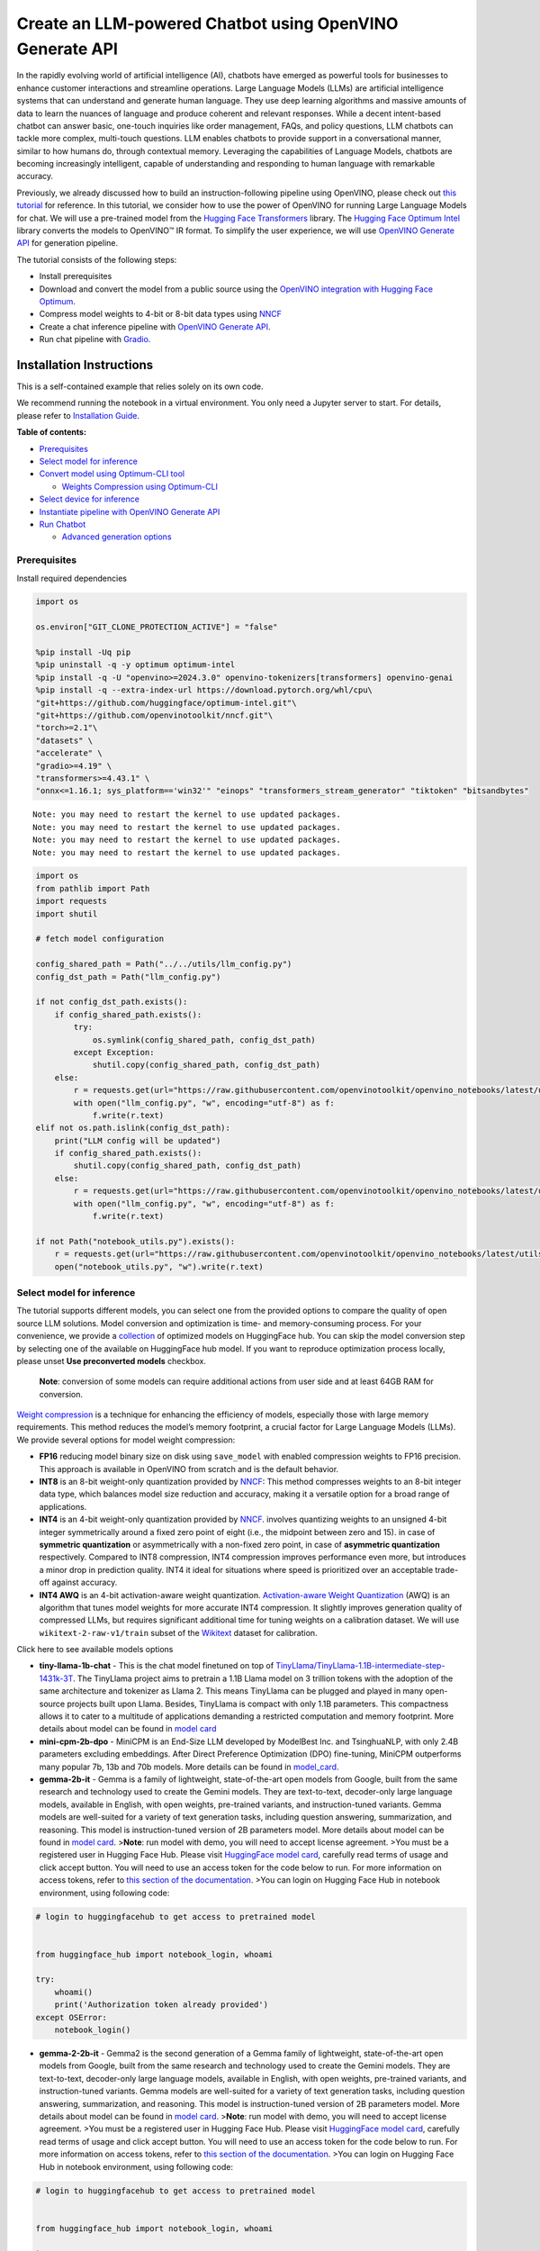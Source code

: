 Create an LLM-powered Chatbot using OpenVINO Generate API
=========================================================

In the rapidly evolving world of artificial intelligence (AI), chatbots
have emerged as powerful tools for businesses to enhance customer
interactions and streamline operations. Large Language Models (LLMs) are
artificial intelligence systems that can understand and generate human
language. They use deep learning algorithms and massive amounts of data
to learn the nuances of language and produce coherent and relevant
responses. While a decent intent-based chatbot can answer basic,
one-touch inquiries like order management, FAQs, and policy questions,
LLM chatbots can tackle more complex, multi-touch questions. LLM enables
chatbots to provide support in a conversational manner, similar to how
humans do, through contextual memory. Leveraging the capabilities of
Language Models, chatbots are becoming increasingly intelligent, capable
of understanding and responding to human language with remarkable
accuracy.

Previously, we already discussed how to build an instruction-following
pipeline using OpenVINO, please check out `this
tutorial <llm-question-answering-with-output.html>`__ for
reference. In this tutorial, we consider how to use the power of
OpenVINO for running Large Language Models for chat. We will use a
pre-trained model from the `Hugging Face
Transformers <https://huggingface.co/docs/transformers/index>`__
library. The `Hugging Face Optimum
Intel <https://huggingface.co/docs/optimum/intel/index>`__ library
converts the models to OpenVINO™ IR format. To simplify the user
experience, we will use `OpenVINO Generate
API <https://github.com/openvinotoolkit/openvino.genai>`__ for
generation pipeline.

The tutorial consists of the following steps:

-  Install prerequisites
-  Download and convert the model from a public source using the
   `OpenVINO integration with Hugging Face
   Optimum <https://huggingface.co/blog/openvino>`__.
-  Compress model weights to 4-bit or 8-bit data types using
   `NNCF <https://github.com/openvinotoolkit/nncf>`__
-  Create a chat inference pipeline with `OpenVINO Generate
   API <https://github.com/openvinotoolkit/openvino.genai/blob/master/src/README.md>`__.
-  Run chat pipeline with `Gradio <https://www.gradio.app/>`__.

Installation Instructions
~~~~~~~~~~~~~~~~~~~~~~~~~

This is a self-contained example that relies solely on its own code.

We recommend running the notebook in a virtual environment. You only
need a Jupyter server to start. For details, please refer to
`Installation
Guide <https://github.com/openvinotoolkit/openvino_notebooks/blob/latest/README.md#-installation-guide>`__.


**Table of contents:**


-  `Prerequisites <#prerequisites>`__
-  `Select model for inference <#select-model-for-inference>`__
-  `Convert model using Optimum-CLI
   tool <#convert-model-using-optimum-cli-tool>`__

   -  `Weights Compression using
      Optimum-CLI <#weights-compression-using-optimum-cli>`__

-  `Select device for inference <#select-device-for-inference>`__
-  `Instantiate pipeline with OpenVINO Generate
   API <#instantiate-pipeline-with-openvino-generate-api>`__
-  `Run Chatbot <#run-chatbot>`__

   -  `Advanced generation options <#advanced-generation-options>`__

Prerequisites
-------------



Install required dependencies

.. code:: ipython3

    import os
    
    os.environ["GIT_CLONE_PROTECTION_ACTIVE"] = "false"
    
    %pip install -Uq pip
    %pip uninstall -q -y optimum optimum-intel
    %pip install -q -U "openvino>=2024.3.0" openvino-tokenizers[transformers] openvino-genai
    %pip install -q --extra-index-url https://download.pytorch.org/whl/cpu\
    "git+https://github.com/huggingface/optimum-intel.git"\
    "git+https://github.com/openvinotoolkit/nncf.git"\
    "torch>=2.1"\
    "datasets" \
    "accelerate" \
    "gradio>=4.19" \
    "transformers>=4.43.1" \
    "onnx<=1.16.1; sys_platform=='win32'" "einops" "transformers_stream_generator" "tiktoken" "bitsandbytes"


.. parsed-literal::

    Note: you may need to restart the kernel to use updated packages.
    Note: you may need to restart the kernel to use updated packages.
    Note: you may need to restart the kernel to use updated packages.
    Note: you may need to restart the kernel to use updated packages.


.. code:: ipython3

    import os
    from pathlib import Path
    import requests
    import shutil
    
    # fetch model configuration
    
    config_shared_path = Path("../../utils/llm_config.py")
    config_dst_path = Path("llm_config.py")
    
    if not config_dst_path.exists():
        if config_shared_path.exists():
            try:
                os.symlink(config_shared_path, config_dst_path)
            except Exception:
                shutil.copy(config_shared_path, config_dst_path)
        else:
            r = requests.get(url="https://raw.githubusercontent.com/openvinotoolkit/openvino_notebooks/latest/utils/llm_config.py")
            with open("llm_config.py", "w", encoding="utf-8") as f:
                f.write(r.text)
    elif not os.path.islink(config_dst_path):
        print("LLM config will be updated")
        if config_shared_path.exists():
            shutil.copy(config_shared_path, config_dst_path)
        else:
            r = requests.get(url="https://raw.githubusercontent.com/openvinotoolkit/openvino_notebooks/latest/utils/llm_config.py")
            with open("llm_config.py", "w", encoding="utf-8") as f:
                f.write(r.text)
    
    if not Path("notebook_utils.py").exists():
        r = requests.get(url="https://raw.githubusercontent.com/openvinotoolkit/openvino_notebooks/latest/utils/notebook_utils.py")
        open("notebook_utils.py", "w").write(r.text)

Select model for inference
--------------------------



The tutorial supports different models, you can select one from the
provided options to compare the quality of open source LLM solutions.
Model conversion and optimization is time- and memory-consuming process.
For your convenience, we provide a
`collection <https://huggingface.co/collections/OpenVINO/llm-6687aaa2abca3bbcec71a9bd>`__
of optimized models on HuggingFace hub. You can skip the model
conversion step by selecting one of the available on HuggingFace hub
model. If you want to reproduce optimization process locally, please
unset **Use preconverted models** checkbox.

   **Note**: conversion of some models can require additional actions
   from user side and at least 64GB RAM for conversion.

`Weight
compression <https://docs.openvino.ai/2024/openvino-workflow/model-optimization-guide/weight-compression.html>`__
is a technique for enhancing the efficiency of models, especially those
with large memory requirements. This method reduces the model’s memory
footprint, a crucial factor for Large Language Models (LLMs). We provide
several options for model weight compression:

-  **FP16** reducing model binary size on disk using ``save_model`` with
   enabled compression weights to FP16 precision. This approach is
   available in OpenVINO from scratch and is the default behavior.
-  **INT8** is an 8-bit weight-only quantization provided by
   `NNCF <https://github.com/openvinotoolkit/nncf>`__: This method
   compresses weights to an 8-bit integer data type, which balances
   model size reduction and accuracy, making it a versatile option for a
   broad range of applications.
-  **INT4** is an 4-bit weight-only quantization provided by
   `NNCF <https://github.com/openvinotoolkit/nncf>`__. involves
   quantizing weights to an unsigned 4-bit integer symmetrically around
   a fixed zero point of eight (i.e., the midpoint between zero and 15).
   in case of **symmetric quantization** or asymmetrically with a
   non-fixed zero point, in case of **asymmetric quantization**
   respectively. Compared to INT8 compression, INT4 compression improves
   performance even more, but introduces a minor drop in prediction
   quality. INT4 it ideal for situations where speed is prioritized over
   an acceptable trade-off against accuracy.
-  **INT4 AWQ** is an 4-bit activation-aware weight quantization.
   `Activation-aware Weight
   Quantization <https://arxiv.org/abs/2306.00978>`__ (AWQ) is an
   algorithm that tunes model weights for more accurate INT4
   compression. It slightly improves generation quality of compressed
   LLMs, but requires significant additional time for tuning weights on
   a calibration dataset. We will use ``wikitext-2-raw-v1/train`` subset
   of the
   `Wikitext <https://huggingface.co/datasets/Salesforce/wikitext>`__
   dataset for calibration.

.. raw:: html

   <details>

Click here to see available models options

-  **tiny-llama-1b-chat** - This is the chat model finetuned on top of
   `TinyLlama/TinyLlama-1.1B-intermediate-step-1431k-3T <https://huggingface.co/TinyLlama/TinyLlama-1.1B-intermediate-step-1431k-3T>`__.
   The TinyLlama project aims to pretrain a 1.1B Llama model on 3
   trillion tokens with the adoption of the same architecture and
   tokenizer as Llama 2. This means TinyLlama can be plugged and played
   in many open-source projects built upon Llama. Besides, TinyLlama is
   compact with only 1.1B parameters. This compactness allows it to
   cater to a multitude of applications demanding a restricted
   computation and memory footprint. More details about model can be
   found in `model
   card <https://huggingface.co/TinyLlama/TinyLlama-1.1B-Chat-v1.0>`__
-  **mini-cpm-2b-dpo** - MiniCPM is an End-Size LLM developed by
   ModelBest Inc. and TsinghuaNLP, with only 2.4B parameters excluding
   embeddings. After Direct Preference Optimization (DPO) fine-tuning,
   MiniCPM outperforms many popular 7b, 13b and 70b models. More details
   can be found in
   `model_card <https://huggingface.co/openbmb/MiniCPM-2B-dpo-fp16>`__.
-  **gemma-2b-it** - Gemma is a family of lightweight, state-of-the-art
   open models from Google, built from the same research and technology
   used to create the Gemini models. They are text-to-text, decoder-only
   large language models, available in English, with open weights,
   pre-trained variants, and instruction-tuned variants. Gemma models
   are well-suited for a variety of text generation tasks, including
   question answering, summarization, and reasoning. This model is
   instruction-tuned version of 2B parameters model. More details about
   model can be found in `model
   card <https://huggingface.co/google/gemma-2b-it>`__. >\ **Note**: run
   model with demo, you will need to accept license agreement. >You must
   be a registered user in Hugging Face Hub. Please visit `HuggingFace
   model card <https://huggingface.co/google/gemma-2b-it>`__, carefully
   read terms of usage and click accept button. You will need to use an
   access token for the code below to run. For more information on
   access tokens, refer to `this section of the
   documentation <https://huggingface.co/docs/hub/security-tokens>`__.
   >You can login on Hugging Face Hub in notebook environment, using
   following code:

.. code:: python

       # login to huggingfacehub to get access to pretrained model 


       from huggingface_hub import notebook_login, whoami

       try:
           whoami()
           print('Authorization token already provided')
       except OSError:
           notebook_login()

-  **gemma-2-2b-it** - Gemma2 is the second generation of a Gemma family
   of lightweight, state-of-the-art open models from Google, built from
   the same research and technology used to create the Gemini models.
   They are text-to-text, decoder-only large language models, available
   in English, with open weights, pre-trained variants, and
   instruction-tuned variants. Gemma models are well-suited for a
   variety of text generation tasks, including question answering,
   summarization, and reasoning. This model is instruction-tuned version
   of 2B parameters model. More details about model can be found in
   `model card <https://huggingface.co/google/gemma-2-2b-it>`__.
   >\ **Note**: run model with demo, you will need to accept license
   agreement. >You must be a registered user in Hugging Face Hub.
   Please visit `HuggingFace model
   card <https://huggingface.co/google/gemma-2-2b-it>`__, carefully read
   terms of usage and click accept button. You will need to use an
   access token for the code below to run. For more information on
   access tokens, refer to `this section of the
   documentation <https://huggingface.co/docs/hub/security-tokens>`__.
   >You can login on Hugging Face Hub in notebook environment, using
   following code:

.. code:: python

       # login to huggingfacehub to get access to pretrained model 


       from huggingface_hub import notebook_login, whoami

       try:
           whoami()
           print('Authorization token already provided')
       except OSError:
           notebook_login()

-  **phi-3-mini-instruct** - The Phi-3-Mini is a 3.8B parameters,
   lightweight, state-of-the-art open model trained with the Phi-3
   datasets that includes both synthetic data and the filtered publicly
   available websites data with a focus on high-quality and reasoning
   dense properties. More details about model can be found in `model
   card <https://huggingface.co/microsoft/Phi-3-mini-4k-instruct>`__,
   `Microsoft blog <https://aka.ms/phi3blog-april>`__ and `technical
   report <https://aka.ms/phi3-tech-report>`__.
-  **phi-3.5-mini-instruct** - Phi-3.5-mini is a lightweight,
   state-of-the-art open model built upon datasets used for Phi-3 -
   synthetic data and filtered publicly available websites - with a
   focus on very high-quality, reasoning dense data. The model belongs
   to the Phi-3 model family and supports 128K token context length. The
   model underwent a rigorous enhancement process, incorporating both
   supervised fine-tuning, proximal policy optimization, and direct
   preference optimization to ensure precise instruction adherence and
   robust safety measures. More details about model can be found in
   `model
   card <https://huggingface.co/microsoft/Phi-3.5-mini-instruct>`__,
   `Microsoft blog <https://aka.ms/phi3.5-techblog>`__ and `technical
   report <https://arxiv.org/abs/2404.14219>`__.
-  **red-pajama-3b-chat** - A 2.8B parameter pre-trained language model
   based on GPT-NEOX architecture. It was developed by Together Computer
   and leaders from the open-source AI community. The model is
   fine-tuned on OASST1 and Dolly2 datasets to enhance chatting ability.
   More details about model can be found in `HuggingFace model
   card <https://huggingface.co/togethercomputer/RedPajama-INCITE-Chat-3B-v1>`__.
-  **gemma-7b-it** - Gemma is a family of lightweight, state-of-the-art
   open models from Google, built from the same research and technology
   used to create the Gemini models. They are text-to-text, decoder-only
   large language models, available in English, with open weights,
   pre-trained variants, and instruction-tuned variants. Gemma models
   are well-suited for a variety of text generation tasks, including
   question answering, summarization, and reasoning. This model is
   instruction-tuned version of 7B parameters model. More details about
   model can be found in `model
   card <https://huggingface.co/google/gemma-7b-it>`__. >\ **Note**: run
   model with demo, you will need to accept license agreement. >You must
   be a registered user in Hugging Face Hub. Please visit `HuggingFace
   model card <https://huggingface.co/google/gemma-7b-it>`__, carefully
   read terms of usage and click accept button. You will need to use an
   access token for the code below to run. For more information on
   access tokens, refer to `this section of the
   documentation <https://huggingface.co/docs/hub/security-tokens>`__.
   >You can login on Hugging Face Hub in notebook environment, using
   following code:

.. code:: python

       # login to huggingfacehub to get access to pretrained model 

       from huggingface_hub import notebook_login, whoami

       try:
           whoami()
           print('Authorization token already provided')
       except OSError:
           notebook_login()

-  **gemma-2-9b-it** - Gemma2 is the second generation of a Gemma family
   of lightweight, state-of-the-art open models from Google, built from
   the same research and technology used to create the Gemini models.
   They are text-to-text, decoder-only large language models, available
   in English, with open weights, pre-trained variants, and
   instruction-tuned variants. Gemma models are well-suited for a
   variety of text generation tasks, including question answering,
   summarization, and reasoning. This model is instruction-tuned version
   of 9B parameters model. More details about model can be found in
   `model card <https://huggingface.co/google/gemma-2-9b-it>`__.
   >\ **Note**: run model with demo, you will need to accept license
   agreement. >You must be a registered user in Hugging Face Hub.
   Please visit `HuggingFace model
   card <https://huggingface.co/google/gemma-2-2b-it>`__, carefully read
   terms of usage and click accept button. You will need to use an
   access token for the code below to run. For more information on
   access tokens, refer to `this section of the
   documentation <https://huggingface.co/docs/hub/security-tokens>`__.
   >You can login on Hugging Face Hub in notebook environment, using
   following code:

.. code:: python

       # login to huggingfacehub to get access to pretrained model 


       from huggingface_hub import notebook_login, whoami

       try:
           whoami()
           print('Authorization token already provided')
       except OSError:
           notebook_login()

-  **llama-2-7b-chat** - LLama 2 is the second generation of LLama
   models developed by Meta. Llama 2 is a collection of pre-trained and
   fine-tuned generative text models ranging in scale from 7 billion to
   70 billion parameters. llama-2-7b-chat is 7 billions parameters
   version of LLama 2 finetuned and optimized for dialogue use case.
   More details about model can be found in the
   `paper <https://ai.meta.com/research/publications/llama-2-open-foundation-and-fine-tuned-chat-models/>`__,
   `repository <https://github.com/facebookresearch/llama>`__ and
   `HuggingFace model
   card <https://huggingface.co/meta-llama/Llama-2-7b-chat-hf>`__.
   >\ **Note**: run model with demo, you will need to accept license
   agreement. >You must be a registered user in Hugging Face Hub.
   Please visit `HuggingFace model
   card <https://huggingface.co/meta-llama/Llama-2-7b-chat-hf>`__,
   carefully read terms of usage and click accept button. You will need
   to use an access token for the code below to run. For more
   information on access tokens, refer to `this section of the
   documentation <https://huggingface.co/docs/hub/security-tokens>`__.
   >You can login on Hugging Face Hub in notebook environment, using
   following code:

.. code:: python

       # login to huggingfacehub to get access to pretrained model 

       from huggingface_hub import notebook_login, whoami

       try:
           whoami()
           print('Authorization token already provided')
       except OSError:
           notebook_login()

-  **llama-3-8b-instruct** - Llama 3 is an auto-regressive language
   model that uses an optimized transformer architecture. The tuned
   versions use supervised fine-tuning (SFT) and reinforcement learning
   with human feedback (RLHF) to align with human preferences for
   helpfulness and safety. The Llama 3 instruction tuned models are
   optimized for dialogue use cases and outperform many of the available
   open source chat models on common industry benchmarks. More details
   about model can be found in `Meta blog
   post <https://ai.meta.com/blog/meta-llama-3/>`__, `model
   website <https://llama.meta.com/llama3>`__ and `model
   card <https://huggingface.co/meta-llama/Meta-Llama-3-8B-Instruct>`__.
   >\ **Note**: run model with demo, you will need to accept license
   agreement. >You must be a registered user in Hugging Face Hub.
   Please visit `HuggingFace model
   card <https://huggingface.co/meta-llama/Meta-Llama-3-8B-Instruct>`__,
   carefully read terms of usage and click accept button. You will need
   to use an access token for the code below to run. For more
   information on access tokens, refer to `this section of the
   documentation <https://huggingface.co/docs/hub/security-tokens>`__.
   >You can login on Hugging Face Hub in notebook environment, using
   following code:

.. code:: python

       # login to huggingfacehub to get access to pretrained model 

       from huggingface_hub import notebook_login, whoami

       try:
           whoami()
           print('Authorization token already provided')
       except OSError:
           notebook_login()

-  **llama-3.1-8b-instruct** - The Llama 3.1 instruction tuned text only
   models (8B, 70B, 405B) are optimized for multilingual dialogue use
   cases and outperform many of the available open source and closed
   chat models on common industry benchmarks. More details about model
   can be found in `Meta blog
   post <https://ai.meta.com/blog/meta-llama-3-1/>`__, `model
   website <https://llama.meta.com>`__ and `model
   card <https://huggingface.co/meta-llama/Meta-Llama-3.1-8B-Instruct>`__.
   >\ **Note**: run model with demo, you will need to accept license
   agreement. >You must be a registered user in Hugging Face Hub.
   Please visit `HuggingFace model
   card <https://huggingface.co/meta-llama/Meta-Llama-3.1-8B-Instruct>`__,
   carefully read terms of usage and click accept button. You will need
   to use an access token for the code below to run. For more
   information on access tokens, refer to `this section of the
   documentation <https://huggingface.co/docs/hub/security-tokens>`__.
   >You can login on Hugging Face Hub in notebook environment, using
   following code:

.. code:: python

       # login to huggingfacehub to get access to pretrained model 

       from huggingface_hub import notebook_login, whoami

       try:
           whoami()
           print('Authorization token already provided')
       except OSError:
           notebook_login()

-  **qwen2-1.5b-instruct/qwen2-7b-instruct** - Qwen2 is the new series
   of Qwen large language models.Compared with the state-of-the-art open
   source language models, including the previous released Qwen1.5,
   Qwen2 has generally surpassed most open source models and
   demonstrated competitiveness against proprietary models across a
   series of benchmarks targeting for language understanding, language
   generation, multilingual capability, coding, mathematics, reasoning,
   etc. For more details, please refer to
   `model_card <https://huggingface.co/Qwen/Qwen2-7B-Instruct>`__,
   `blog <https://qwenlm.github.io/blog/qwen2/>`__,
   `GitHub <https://github.com/QwenLM/Qwen2>`__, and
   `Documentation <https://qwen.readthedocs.io/en/latest/>`__.
-  **qwen1.5-0.5b-chat/qwen1.5-1.8b-chat/qwen1.5-7b-chat** - Qwen1.5 is
   the beta version of Qwen2, a transformer-based decoder-only language
   model pretrained on a large amount of data. Qwen1.5 is a language
   model series including decoder language models of different model
   sizes. It is based on the Transformer architecture with SwiGLU
   activation, attention QKV bias, group query attention, mixture of
   sliding window attention and full attention. You can find more
   details about model in the `model
   repository <https://huggingface.co/Qwen>`__.
-  **qwen-7b-chat** - Qwen-7B is the 7B-parameter version of the large
   language model series, Qwen (abbr. Tongyi Qianwen), proposed by
   Alibaba Cloud. Qwen-7B is a Transformer-based large language model,
   which is pretrained on a large volume of data, including web texts,
   books, codes, etc. For more details about Qwen, please refer to the
   `GitHub <https://github.com/QwenLM/Qwen>`__ code repository.
-  **chatglm3-6b** - ChatGLM3-6B is the latest open-source model in the
   ChatGLM series. While retaining many excellent features such as
   smooth dialogue and low deployment threshold from the previous two
   generations, ChatGLM3-6B employs a more diverse training dataset,
   more sufficient training steps, and a more reasonable training
   strategy. ChatGLM3-6B adopts a newly designed `Prompt
   format <https://github.com/THUDM/ChatGLM3/blob/main/PROMPT_en.md>`__,
   in addition to the normal multi-turn dialogue. You can find more
   details about model in the `model
   card <https://huggingface.co/THUDM/chatglm3-6b>`__
-  **mistral-7b** - The Mistral-7B-v0.1 Large Language Model (LLM) is a
   pretrained generative text model with 7 billion parameters. You can
   find more details about model in the `model
   card <https://huggingface.co/mistralai/Mistral-7B-v0.1>`__,
   `paper <https://arxiv.org/abs/2310.06825>`__ and `release blog
   post <https://mistral.ai/news/announcing-mistral-7b/>`__.
-  **zephyr-7b-beta** - Zephyr is a series of language models that are
   trained to act as helpful assistants. Zephyr-7B-beta is the second
   model in the series, and is a fine-tuned version of
   `mistralai/Mistral-7B-v0.1 <https://huggingface.co/mistralai/Mistral-7B-v0.1>`__
   that was trained on on a mix of publicly available, synthetic
   datasets using `Direct Preference Optimization
   (DPO) <https://arxiv.org/abs/2305.18290>`__. You can find more
   details about model in `technical
   report <https://arxiv.org/abs/2310.16944>`__ and `HuggingFace model
   card <https://huggingface.co/HuggingFaceH4/zephyr-7b-beta>`__.
-  **neural-chat-7b-v3-1** - Mistral-7b model fine-tuned using Intel
   Gaudi. The model fine-tuned on the open source dataset
   `Open-Orca/SlimOrca <https://huggingface.co/datasets/Open-Orca/SlimOrca>`__
   and aligned with `Direct Preference Optimization (DPO)
   algorithm <https://arxiv.org/abs/2305.18290>`__. More details can be
   found in `model
   card <https://huggingface.co/Intel/neural-chat-7b-v3-1>`__ and `blog
   post <https://medium.com/@NeuralCompressor/the-practice-of-supervised-finetuning-and-direct-preference-optimization-on-habana-gaudi2-a1197d8a3cd3>`__.
-  **notus-7b-v1** - Notus is a collection of fine-tuned models using
   `Direct Preference Optimization
   (DPO) <https://arxiv.org/abs/2305.18290>`__. and related
   `RLHF <https://huggingface.co/blog/rlhf>`__ techniques. This model is
   the first version, fine-tuned with DPO over zephyr-7b-sft. Following
   a data-first approach, the only difference between Notus-7B-v1 and
   Zephyr-7B-beta is the preference dataset used for dDPO. Proposed
   approach for dataset creation helps to effectively fine-tune Notus-7b
   that surpasses Zephyr-7B-beta and Claude 2 on
   `AlpacaEval <https://tatsu-lab.github.io/alpaca_eval/>`__. More
   details about model can be found in `model
   card <https://huggingface.co/argilla/notus-7b-v1>`__.
-  **youri-7b-chat** - Youri-7b-chat is a Llama2 based model. `Rinna
   Co., Ltd. <https://rinna.co.jp/>`__ conducted further pre-training
   for the Llama2 model with a mixture of English and Japanese datasets
   to improve Japanese task capability. The model is publicly released
   on Hugging Face hub. You can find detailed information at the
   `rinna/youri-7b-chat project
   page <https://huggingface.co/rinna/youri-7b>`__.
-  **baichuan2-7b-chat** - Baichuan 2 is the new generation of
   large-scale open-source language models launched by `Baichuan
   Intelligence inc <https://www.baichuan-ai.com/home>`__. It is trained
   on a high-quality corpus with 2.6 trillion tokens and has achieved
   the best performance in authoritative Chinese and English benchmarks
   of the same size.
-  **internlm2-chat-1.8b** - InternLM2 is the second generation InternLM
   series. Compared to the previous generation model, it shows
   significant improvements in various capabilities, including
   reasoning, mathematics, and coding. More details about model can be
   found in `model repository <https://huggingface.co/internlm>`__.
-  **glm-4-9b-chat** - GLM-4-9B is the open-source version of the latest
   generation of pre-trained models in the GLM-4 series launched by
   Zhipu AI. In the evaluation of data sets in semantics, mathematics,
   reasoning, code, and knowledge, GLM-4-9B and its human
   preference-aligned version GLM-4-9B-Chat have shown superior
   performance beyond Llama-3-8B. In addition to multi-round
   conversations, GLM-4-9B-Chat also has advanced features such as web
   browsing, code execution, custom tool calls (Function Call), and long
   text reasoning (supporting up to 128K context). More details about
   model can be found in `model
   card <https://huggingface.co/THUDM/glm-4-9b-chat/blob/main/README_en.md>`__,
   `technical report <https://arxiv.org/pdf/2406.12793>`__ and
   `repository <https://github.com/THUDM/GLM-4>`__

.. raw:: html

   </details>

.. code:: ipython3

    from llm_config import get_llm_selection_widget
    
    form, lang, model_id_widget, compression_variant, use_preconverted = get_llm_selection_widget()
    
    form




.. parsed-literal::

    Box(children=(Box(children=(Label(value='Language:'), Dropdown(options=('English', 'Chinese', 'Japanese'), val…



.. code:: ipython3

    model_configuration = model_id_widget.value
    model_id = model_id_widget.label
    print(f"Selected model {model_id} with {compression_variant.value} compression")


.. parsed-literal::

    Selected model qwen2-0.5b-instruct with INT4 compression


Convert model using Optimum-CLI tool
------------------------------------



`Optimum Intel <https://huggingface.co/docs/optimum/intel/index>`__ is
the interface between the 
`Transformers <https://huggingface.co/docs/transformers/index>`__ and
`Diffusers <https://huggingface.co/docs/diffusers/index>`__ libraries
and OpenVINO to accelerate end-to-end pipelines on Intel architectures.
It provides ease-to-use cli interface for exporting models to `OpenVINO
Intermediate Representation
(IR) <https://docs.openvino.ai/2024/documentation/openvino-ir-format.html>`__
format.

.. raw:: html

   <details>

Click here to read more about Optimum CLI usage

The command bellow demonstrates basic command for model export with
``optimum-cli``

::

   optimum-cli export openvino --model <model_id_or_path> --task <task> <out_dir>

where ``--model`` argument is model id from HuggingFace Hub or local
directory with model (saved using ``.save_pretrained`` method),
``--task`` is one of `supported
task <https://huggingface.co/docs/optimum/exporters/task_manager>`__
that exported model should solve. For LLMs it is recommended to use
``text-generation-with-past``. If model initialization requires to use
remote code, ``--trust-remote-code`` flag additionally should be passed.

.. raw:: html

   </details>

Weights Compression using Optimum-CLI
~~~~~~~~~~~~~~~~~~~~~~~~~~~~~~~~~~~~~



You can also apply fp16, 8-bit or 4-bit weight compression on the
Linear, Convolutional and Embedding layers when exporting your model
with the CLI.

.. raw:: html

   <details>

Click here to read more about weights compression with Optimum CLI

Setting ``--weight-format`` to respectively fp16, int8 or int4. This
type of optimization allows to reduce the memory footprint and inference
latency. By default the quantization scheme for int8/int4 will be
`asymmetric <https://github.com/openvinotoolkit/nncf/blob/develop/docs/compression_algorithms/Quantization.md#asymmetric-quantization>`__,
to make it
`symmetric <https://github.com/openvinotoolkit/nncf/blob/develop/docs/compression_algorithms/Quantization.md#symmetric-quantization>`__
you can add ``--sym``.

For INT4 quantization you can also specify the following arguments : -
The ``--group-size`` parameter will define the group size to use for
quantization, -1 it will results in per-column quantization. - The
``--ratio`` parameter controls the ratio between 4-bit and 8-bit
quantization. If set to 0.9, it means that 90% of the layers will be
quantized to int4 while 10% will be quantized to int8.

Smaller group_size and ratio values usually improve accuracy at the
sacrifice of the model size and inference latency. You can enable AWQ to
be additionally applied during model export with INT4 precision using
``--awq`` flag and providing dataset name with ``--dataset``\ parameter
(e.g. ``--dataset wikitext2``)

   **Note**: Applying AWQ requires significant memory and time.

..

   **Note**: It is possible that there will be no matching patterns in
   the model to apply AWQ, in such case it will be skipped.

.. raw:: html

   </details>

.. code:: ipython3

    from llm_config import convert_and_compress_model
    
    model_dir = convert_and_compress_model(model_id, model_configuration, compression_variant.value, use_preconverted.value)


.. parsed-literal::

    ⌛ qwen2-0.5b-instruct conversion to INT4 started. It may takes some time.



**Export command:**



``optimum-cli export openvino --model Qwen/Qwen2-0.5B-Instruct --task text-generation-with-past --weight-format int4 --group-size 128 --ratio 0.8 qwen2/INT4_compressed_weights``


.. parsed-literal::

    2024-09-24 01:36:43.036338: I tensorflow/core/util/port.cc:110] oneDNN custom operations are on. You may see slightly different numerical results due to floating-point round-off errors from different computation orders. To turn them off, set the environment variable `TF_ENABLE_ONEDNN_OPTS=0`.
    2024-09-24 01:36:43.069837: I tensorflow/core/platform/cpu_feature_guard.cc:182] This TensorFlow binary is optimized to use available CPU instructions in performance-critical operations.
    To enable the following instructions: AVX2 AVX512F AVX512_VNNI FMA, in other operations, rebuild TensorFlow with the appropriate compiler flags.
    2024-09-24 01:36:43.595089: W tensorflow/compiler/tf2tensorrt/utils/py_utils.cc:38] TF-TRT Warning: Could not find TensorRT
    Framework not specified. Using pt to export the model.
    Using framework PyTorch: 2.2.2+cpu
    Overriding 1 configuration item(s)
    	- use_cache -> True
    We detected that you are passing `past_key_values` as a tuple and this is deprecated and will be removed in v4.43. Please use an appropriate `Cache` class (https://huggingface.co/docs/transformers/v4.41.3/en/internal/generation_utils#transformers.Cache)
    /opt/home/k8sworker/ci-ai/cibuilds/ov-notebook/OVNotebookOps-780/.workspace/scm/ov-notebook/.venv/lib/python3.8/site-packages/optimum/exporters/openvino/model_patcher.py:489: TracerWarning: Converting a tensor to a Python boolean might cause the trace to be incorrect. We can't record the data flow of Python values, so this value will be treated as a constant in the future. This means that the trace might not generalize to other inputs!
      if sequence_length != 1:
    /opt/home/k8sworker/ci-ai/cibuilds/ov-notebook/OVNotebookOps-780/.workspace/scm/ov-notebook/.venv/lib/python3.8/site-packages/transformers/models/qwen2/modeling_qwen2.py:165: TracerWarning: Converting a tensor to a Python boolean might cause the trace to be incorrect. We can't record the data flow of Python values, so this value will be treated as a constant in the future. This means that the trace might not generalize to other inputs!
      if seq_len > self.max_seq_len_cached:
    Set tokenizer padding side to left for `text-generation-with-past` task.


.. parsed-literal::

    [2KMixed-Precision assignment ━━━━━━━━━━━━━━━━━━━━ 100% 168/168 • 0:00:03 • 0:00:00
    INFO:nncf:Statistics of the bitwidth distribution:
    ┍━━━━━━━━━━━━━━━━┯━━━━━━━━━━━━━━━━━━━━━━━━━━━━━┯━━━━━━━━━━━━━━━━━━━━━━━━━━━━━━━━━━━━━━━━┑
    │   Num bits (N) │ % all parameters (layers)   │ % ratio-defining parameters (layers)   │
    ┝━━━━━━━━━━━━━━━━┿━━━━━━━━━━━━━━━━━━━━━━━━━━━━━┿━━━━━━━━━━━━━━━━━━━━━━━━━━━━━━━━━━━━━━━━┥
    │              8 │ 43% (81 / 169)              │ 21% (80 / 168)                         │
    ├────────────────┼─────────────────────────────┼────────────────────────���───────────────┤
    │              4 │ 57% (88 / 169)              │ 79% (88 / 168)                         │
    ┕━━━━━━━━━━━━━━━━┷━━━━━━━━━━━━━━━━━━━━━━━━━━━━━┷━━━━━━━━━━━━━━━━━━━━━━━━━━━━━━━━━━━━━━━━┙
    [2KApplying Weight Compression ━━━━━━━━━━━━━━━━━━━━━━━━━━━ 100% • 0:00:09 • 0:00:00
    ✅ INT4 qwen2-0.5b-instruct model converted and can be found in qwen2/INT4_compressed_weights


Let’s compare model size for different compression types

.. code:: ipython3

    from llm_config import compare_model_size
    
    compare_model_size(model_dir)


.. parsed-literal::

    Size of model with INT4 compressed weights is 358.80 MB


Select device for inference
---------------------------



.. code:: ipython3

    from notebook_utils import device_widget
    
    device = device_widget(default="CPU", exclude=["NPU"])
    
    device




.. parsed-literal::

    Dropdown(description='Device:', options=('CPU', 'AUTO'), value='CPU')



The cell below demonstrates how to instantiate model based on selected
variant of model weights and inference device

Instantiate pipeline with OpenVINO Generate API
-----------------------------------------------



`OpenVINO Generate
API <https://github.com/openvinotoolkit/openvino.genai/blob/master/src/README.md>`__
can be used to create pipelines to run an inference with OpenVINO
Runtime.

Firstly we need to create a pipeline with ``LLMPipeline``.
``LLMPipeline`` is the main object used for text generation using LLM in
OpenVINO GenAI API. You can construct it straight away from the folder
with the converted model. We will provide directory with model and
device for ``LLMPipeline``. Then we run ``generate`` method and get the
output in text format. Additionally, we can configure parameters for
decoding. We can get the default config with
``get_generation_config()``, setup parameters, and apply the updated
version with ``set_generation_config(config)`` or put config directly to
``generate()``. It’s also possible to specify the needed options just as
inputs in the ``generate()`` method, as shown below, e.g. we can add
``max_new_tokens`` to stop generation if a specified number of tokens is
generated and the end of generation is not reached. We will discuss some
of the available generation parameters more deeply later.

.. code:: ipython3

    from openvino_genai import LLMPipeline
    
    print(f"Loading model from {model_dir}\n")
    
    
    pipe = LLMPipeline(str(model_dir), device.value)
    
    generation_config = pipe.get_generation_config()
    
    input_prompt = "The Sun is yellow bacause"
    print(f"Input text: {input_prompt}")
    print(pipe.generate(input_prompt, max_new_tokens=10))


.. parsed-literal::

    Loading model from qwen2/INT4_compressed_weights
    
    Input text: The Sun is yellow bacause
     it is made of hydrogen and oxygen atoms. The


Run Chatbot
-----------



Now, when model created, we can setup Chatbot interface using
`Gradio <https://www.gradio.app/>`__.

.. raw:: html

   <details>

Click here to see how pipeline works

The diagram below illustrates how the chatbot pipeline works

.. figure:: https://github.com/user-attachments/assets/9c9b56e1-01a6-48d8-aa46-222a88e25066
   :alt: llm_diagram

   llm_diagram

As you can see, user input question passed via tokenizer to apply
chat-specific formatting (chat template) and turn the provided string
into the numeric format. `OpenVINO
Tokenizers <https://github.com/openvinotoolkit/openvino_tokenizers>`__
are used for these purposes inside ``LLMPipeline``. You can find more
detailed info about tokenization theory and OpenVINO Tokenizers in this
`tutorial <https://github.com/openvinotoolkit/openvino_notebooks/blob/latest/notebooks/openvino-tokenizers/openvino-tokenizers.ipynb>`__.
Then tokenized input passed to LLM for making prediction of next token
probability. The way the next token will be selected over predicted
probabilities is driven by the selected decoding methodology. You can
find more information about the most popular decoding methods in this
`blog <https://huggingface.co/blog/how-to-generate>`__. The sampler’s
goal is to select the next token id is driven by generation
configuration. Next, we apply stop generation condition to check the
generation is finished or not (e.g. if we reached the maximum new
generated tokens or the next token id equals to end of the generation).
If the end of the generation is not reached, then new generated token id
is used as the next iteration input, and the generation cycle repeats
until the condition is not met. When stop generation criteria are met,
then OpenVINO Detokenizer decodes generated token ids to text answer.

The difference between chatbot and instruction-following pipelines is
that the model should have “memory” to find correct answers on the chain
of connected questions. OpenVINO GenAI uses ``KVCache`` representation
for maintain a history of conversation. By default, ``LLMPipeline``
resets ``KVCache`` after each ``generate`` call. To keep conversational
history, we should move LLMPipeline to chat mode using ``start_chat()``
method.

More info about OpenVINO LLM inference can be found in `LLM Inference
Guide <https://docs.openvino.ai/2024/learn-openvino/llm_inference_guide.html>`__

.. raw:: html

   </details>

Advanced generation options
~~~~~~~~~~~~~~~~~~~~~~~~~~~



.. raw:: html

   <details>

Click here to see detailed description of advanced options

| There are several parameters that can control text generation quality,
  \* ``Temperature`` is a parameter used to control the level of
  creativity in AI-generated text. By adjusting the ``temperature``, you
  can influence the AI model’s probability distribution, making the text
  more focused or diverse.
| Consider the following example: The AI model has to complete the
  sentence “The cat is \____.” with the following token probabilities:

| playing: 0.5
| sleeping: 0.25
| eating: 0.15
| driving: 0.05
| flying: 0.05

-  **Low temperature** (e.g., 0.2): The AI model becomes more focused
   and deterministic, choosing tokens with the highest probability, such
   as “playing.”

   -  **Medium temperature** (e.g., 1.0): The AI model maintains a
      balance between creativity and focus, selecting tokens based on
      their probabilities without significant bias, such as “playing,”
      “sleeping,” or “eating.”
   -  **High temperature** (e.g., 2.0): The AI model becomes more
      adventurous, increasing the chances of selecting less likely
      tokens, such as “driving” and “flying.”

-  ``Top-p``, also known as nucleus sampling, is a parameter used to
   control the range of tokens considered by the AI model based on their
   cumulative probability. By adjusting the ``top-p`` value, you can
   influence the AI model’s token selection, making it more focused or
   diverse. Using the same example with the cat, consider the following
   top_p settings:

   -  **Low top_p** (e.g., 0.5): The AI model considers only tokens with
      the highest cumulative probability, such as “playing.”
   -  **Medium top_p** (e.g., 0.8): The AI model considers tokens with a
      higher cumulative probability, such as “playing,” “sleeping,” and
      “eating.”
   -  **High top_p** (e.g., 1.0): The AI model considers all tokens,
      including those with lower probabilities, such as “driving” and
      “flying.”

-  ``Top-k`` is an another popular sampling strategy. In comparison with
   Top-P, which chooses from the smallest possible set of words whose
   cumulative probability exceeds the probability P, in Top-K sampling K
   most likely next words are filtered and the probability mass is
   redistributed among only those K next words. In our example with cat,
   if k=3, then only “playing”, “sleeping” and “eating” will be taken
   into account as possible next word.
-  ``Repetition Penalty`` This parameter can help penalize tokens based
   on how frequently they occur in the text, including the input prompt.
   A token that has already appeared five times is penalized more
   heavily than a token that has appeared only one time. A value of 1
   means that there is no penalty and values larger than 1 discourage
   repeated tokens.

.. raw:: html

   </details>

.. code:: ipython3

    if not Path("gradio_helper_genai.py").exists():
        r = requests.get(url="https://raw.githubusercontent.com/openvinotoolkit/openvino_notebooks/latest/notebooks/llm-chatbot/gradio_helper_genai.py")
        open("gradio_helper_genai.py", "w").write(r.text)
    
    from gradio_helper_genai import make_demo
    
    demo = make_demo(pipe, model_configuration, model_id, lang.value)
    
    try:
        demo.launch(debug=False)
    except Exception:
        demo.launch(debug=False, share=True)
    # If you are launching remotely, specify server_name and server_port
    # EXAMPLE: `demo.launch(server_name='your server name', server_port='server port in int')`
    # To learn more please refer to the Gradio docs: https://gradio.app/docs/


.. parsed-literal::

    Running on local URL:  http://127.0.0.1:7860
    
    To create a public link, set `share=True` in `launch()`.








.. code:: ipython3

    # please uncomment and run this cell for stopping gradio interface
    # demo.close()
